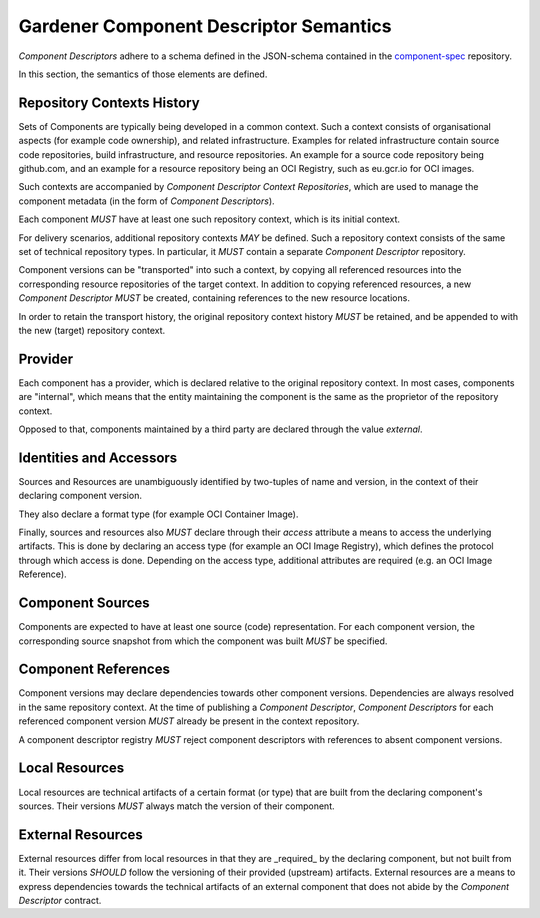 Gardener Component Descriptor Semantics
=======================================

`Component Descriptors` adhere to a schema defined in the JSON-schema contained in the
`component-spec <https://github.com/gardener/component-spec>`_ repository.

In this section, the semantics of those elements are defined.


Repository Contexts History
---------------------------

Sets of Components are typically being developed in a common context. Such a context consists of
organisational aspects (for example code ownership), and related infrastructure. Examples for
related infrastructure contain source code repositories, build infrastructure, and resource
repositories. An example for a source code repository being github.com, and an example for a
resource repository being an OCI Registry, such as eu.gcr.io for OCI images.

Such contexts are accompanied by `Component Descriptor Context Repositories`, which are used to
manage the component metadata (in the form of `Component Descriptors`).

Each component *MUST* have at least one such repository context, which is its initial context.

For delivery scenarios, additional repository contexts *MAY* be defined. Such a repository context
consists of the same set of technical repository types. In particular, it *MUST* contain a
separate `Component Descriptor` repository.

Component versions can be "transported" into such a context, by copying all referenced resources
into the corresponding resource repositories of the target context. In addition to copying
referenced resources, a new `Component Descriptor` *MUST* be created, containing references to
the new resource locations.

In order to retain the transport history, the original repository context history *MUST* be
retained, and be appended to with the new (target) repository context.


Provider
--------

Each component has a provider, which is declared relative to the original repository context.
In most cases, components are "internal", which means that the entity maintaining the component
is the same as the proprietor of the repository context.

Opposed to that, components maintained by a third party are declared through the value `external`.

Identities and Accessors
------------------------

Sources and Resources are unambiguously identified by two-tuples of name and version, in the
context of their declaring component version.

They also declare a format type (for example OCI Container Image).

Finally, sources and resources also *MUST* declare through their `access` attribute a means to
access the underlying artifacts. This is done by declaring an access type (for example an OCI
Image Registry), which defines the protocol through which access is done. Depending on the
access type, additional attributes are required (e.g. an OCI Image Reference).

Component Sources
-----------------

Components are expected to have at least one source (code) representation. For each component
version, the corresponding source snapshot from which the component was built *MUST* be
specified.

Component References
--------------------

Component versions may declare dependencies towards other component versions. Dependencies are
always resolved in the same repository context. At the time of publishing a `Component Descriptor`,
`Component Descriptors` for each referenced component version *MUST* already be present in the
context repository.

A component descriptor registry *MUST* reject component descriptors with references to absent
component versions.

Local Resources
---------------

Local resources are technical artifacts of a certain format (or type) that are built from the
declaring component's sources. Their versions *MUST* always match the version of their component.

External Resources
------------------

External resources differ from local resources in that they are _required_ by the declaring
component, but not built from it. Their versions *SHOULD* follow the versioning of their provided
(upstream) artifacts. External resources are a means to express dependencies towards the technical
artifacts of an external component that does not abide by the `Component Descriptor` contract.
